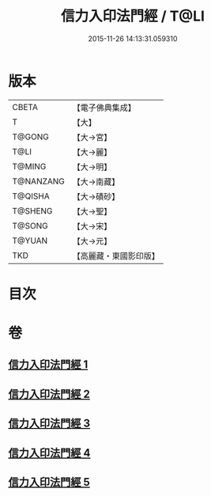 #+TITLE: 信力入印法門經 / T@LI
#+DATE: 2015-11-26 14:13:31.059310
* 版本
 |     CBETA|【電子佛典集成】|
 |         T|【大】     |
 |    T@GONG|【大→宮】   |
 |      T@LI|【大→麗】   |
 |    T@MING|【大→明】   |
 | T@NANZANG|【大→南藏】  |
 |   T@QISHA|【大→磧砂】  |
 |   T@SHENG|【大→聖】   |
 |    T@SONG|【大→宋】   |
 |    T@YUAN|【大→元】   |
 |       TKD|【高麗藏・東國影印版】|

* 目次
* 卷
** [[file:KR6e0054_001.txt][信力入印法門經 1]]
** [[file:KR6e0054_002.txt][信力入印法門經 2]]
** [[file:KR6e0054_003.txt][信力入印法門經 3]]
** [[file:KR6e0054_004.txt][信力入印法門經 4]]
** [[file:KR6e0054_005.txt][信力入印法門經 5]]
